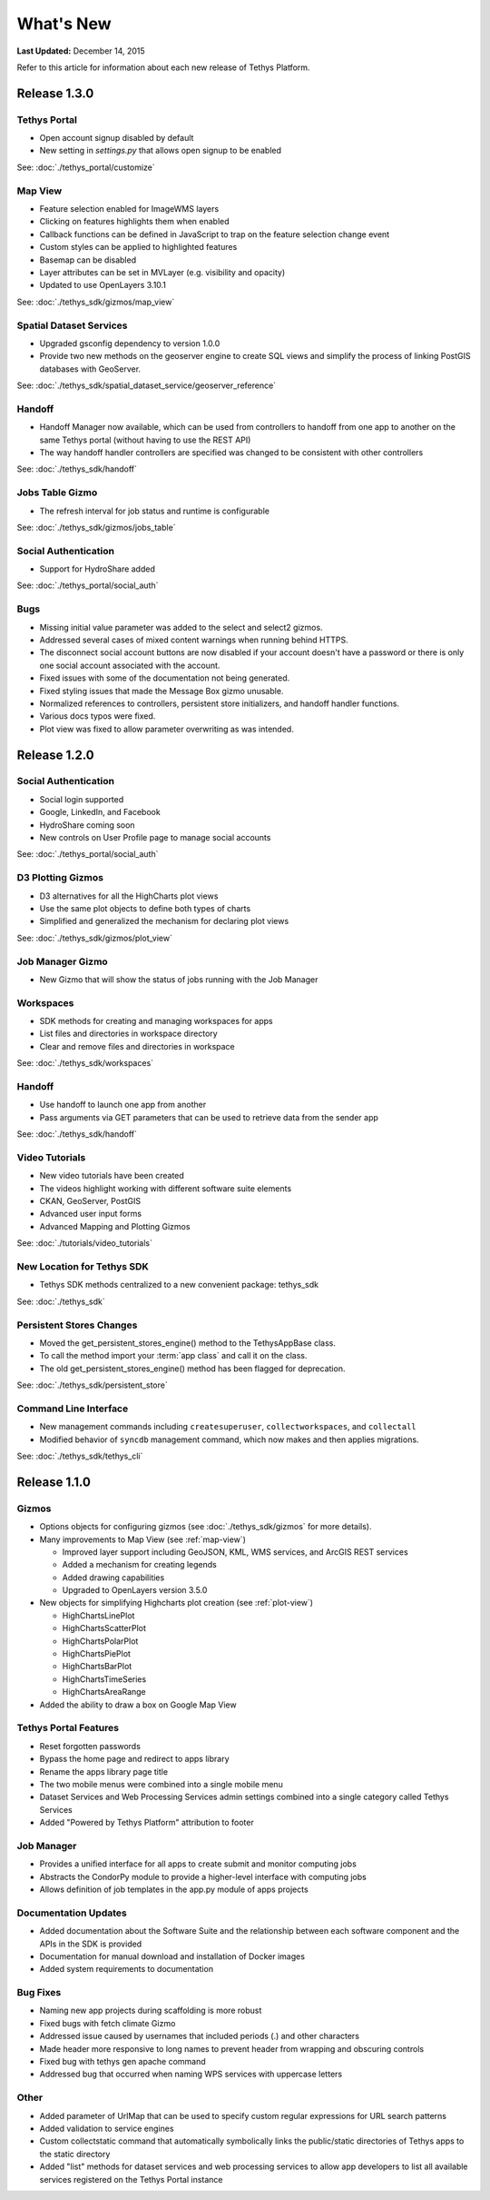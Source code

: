 **********
What's New
**********

**Last Updated:** December 14, 2015

Refer to this article for information about each new release of Tethys Platform.

Release 1.3.0
=============

Tethys Portal
-------------

* Open account signup disabled by default
* New setting in `settings.py` that allows open signup to be enabled

See: :doc:`./tethys_portal/customize`

Map View
--------

* Feature selection enabled for ImageWMS layers
* Clicking on features highlights them when enabled
* Callback functions can be defined in JavaScript to trap on the feature selection change event
* Custom styles can be applied to highlighted features
* Basemap can be disabled
* Layer attributes can be set in MVLayer (e.g. visibility and opacity)
* Updated to use OpenLayers 3.10.1

See: :doc:`./tethys_sdk/gizmos/map_view`

Spatial Dataset Services
------------------------

* Upgraded gsconfig dependency to version 1.0.0
* Provide two new methods on the geoserver engine to create SQL views and simplify the process of linking PostGIS databases with GeoServer.

See: :doc:`./tethys_sdk/spatial_dataset_service/geoserver_reference`

Handoff
-------

* Handoff Manager now available, which can be used from controllers to handoff from one app to another on the same Tethys portal (without having to use the REST API)
* The way handoff handler controllers are specified was changed to be consistent with other controllers

See: :doc:`./tethys_sdk/handoff`

Jobs Table Gizmo
----------------

* The refresh interval for job status and runtime is configurable

See: :doc:`./tethys_sdk/gizmos/jobs_table`

Social Authentication
---------------------

* Support for HydroShare added

See: :doc:`./tethys_portal/social_auth`

Bugs
----

* Missing initial value parameter was added to the select and select2 gizmos.
* Addressed several cases of mixed content warnings when running behind HTTPS.
* The disconnect social account buttons are now disabled if your account doesn't have a password or there is only one social account associated with the account.
* Fixed issues with some of the documentation not being generated.
* Fixed styling issues that made the Message Box gizmo unusable.
* Normalized references to controllers, persistent store initializers, and handoff handler functions.
* Various docs typos were fixed.
* Plot view was fixed to allow parameter overwriting as was intended.



Release 1.2.0
=============

Social Authentication
---------------------

* Social login supported
* Google, LinkedIn, and Facebook
* HydroShare coming soon
* New controls on User Profile page to manage social accounts

See: :doc:`./tethys_portal/social_auth`


D3 Plotting Gizmos
------------------

* D3 alternatives for all the HighCharts plot views
* Use the same plot objects to define both types of charts
* Simplified and generalized the mechanism for declaring plot views

See: :doc:`./tethys_sdk/gizmos/plot_view`

Job Manager Gizmo
-----------------

* New Gizmo that will show the status of jobs running with the Job Manager

Workspaces
----------

* SDK methods for creating and managing workspaces for apps
* List files and directories in workspace directory
* Clear and remove files and directories in workspace

See: :doc:`./tethys_sdk/workspaces`

Handoff
-------

* Use handoff to launch one app from another
* Pass arguments via GET parameters that can be used to retrieve data from the sender app

See: :doc:`./tethys_sdk/handoff`

Video Tutorials
---------------

* New video tutorials have been created
* The videos highlight working with different software suite elements
* CKAN, GeoServer, PostGIS
* Advanced user input forms
* Advanced Mapping and Plotting Gizmos

See: :doc:`./tutorials/video_tutorials`

New Location for Tethys SDK
---------------------------

* Tethys SDK methods centralized to a new convenient package: tethys_sdk

See: :doc:`./tethys_sdk`

Persistent Stores Changes
-------------------------

* Moved the get_persistent_stores_engine() method to the TethysAppBase class.
* To call the method import your :term:`app class` and call it on the class.
* The old get_persistent_stores_engine() method has been flagged for deprecation.

See: :doc:`./tethys_sdk/persistent_store`

Command Line Interface
----------------------

* New management commands including ``createsuperuser``, ``collectworkspaces``, and ``collectall``
* Modified behavior of ``syncdb`` management command, which now makes and then applies migrations.

See: :doc:`./tethys_sdk/tethys_cli`


Release 1.1.0
=============

Gizmos
------

* Options objects for configuring gizmos (see :doc:`./tethys_sdk/gizmos` for more details).
* Many improvements to Map View (see :ref:`map-view`)

  * Improved layer support including GeoJSON, KML, WMS services, and ArcGIS REST services
  * Added a mechanism for creating legends
  * Added drawing capabilities
  * Upgraded to OpenLayers version 3.5.0

* New objects for simplifying Highcharts plot creation (see :ref:`plot-view`)

  * HighChartsLinePlot
  * HighChartsScatterPlot
  * HighChartsPolarPlot
  * HighChartsPiePlot
  * HighChartsBarPlot
  * HighChartsTimeSeries
  * HighChartsAreaRange

* Added the ability to draw a box on Google Map View

Tethys Portal Features
----------------------

* Reset forgotten passwords
* Bypass the home page and redirect to apps library
* Rename the apps library page title
* The two mobile menus were combined into a single mobile menu
* Dataset Services and Web Processing Services admin settings combined into a single category called Tethys Services
* Added "Powered by Tethys Platform" attribution to footer

Job Manager
-----------

* Provides a unified interface for all apps to create submit and monitor computing jobs
* Abstracts the CondorPy module to provide a higher-level interface with computing jobs
* Allows definition of job templates in the app.py module of apps projects


Documentation Updates
---------------------

* Added documentation about the Software Suite and the relationship between each software component and the APIs in the SDK is provided
* Documentation for manual download and installation of Docker images
* Added system requirements to documentation

Bug Fixes
---------

* Naming new app projects during scaffolding is more robust
* Fixed bugs with fetch climate Gizmo
* Addressed issue caused by usernames that included periods (.) and other characters
* Made header more responsive to long names to prevent header from wrapping and obscuring controls
* Fixed bug with tethys gen apache command
* Addressed bug that occurred when naming WPS services with uppercase letters

Other
-----

* Added parameter of UrlMap that can be used to specify custom regular expressions for URL search patterns
* Added validation to service engines
* Custom collectstatic command that automatically symbolically links the public/static directories of Tethys apps to the static directory
* Added "list" methods for dataset services and web processing services to allow app developers to list all available services registered on the Tethys Portal instance






